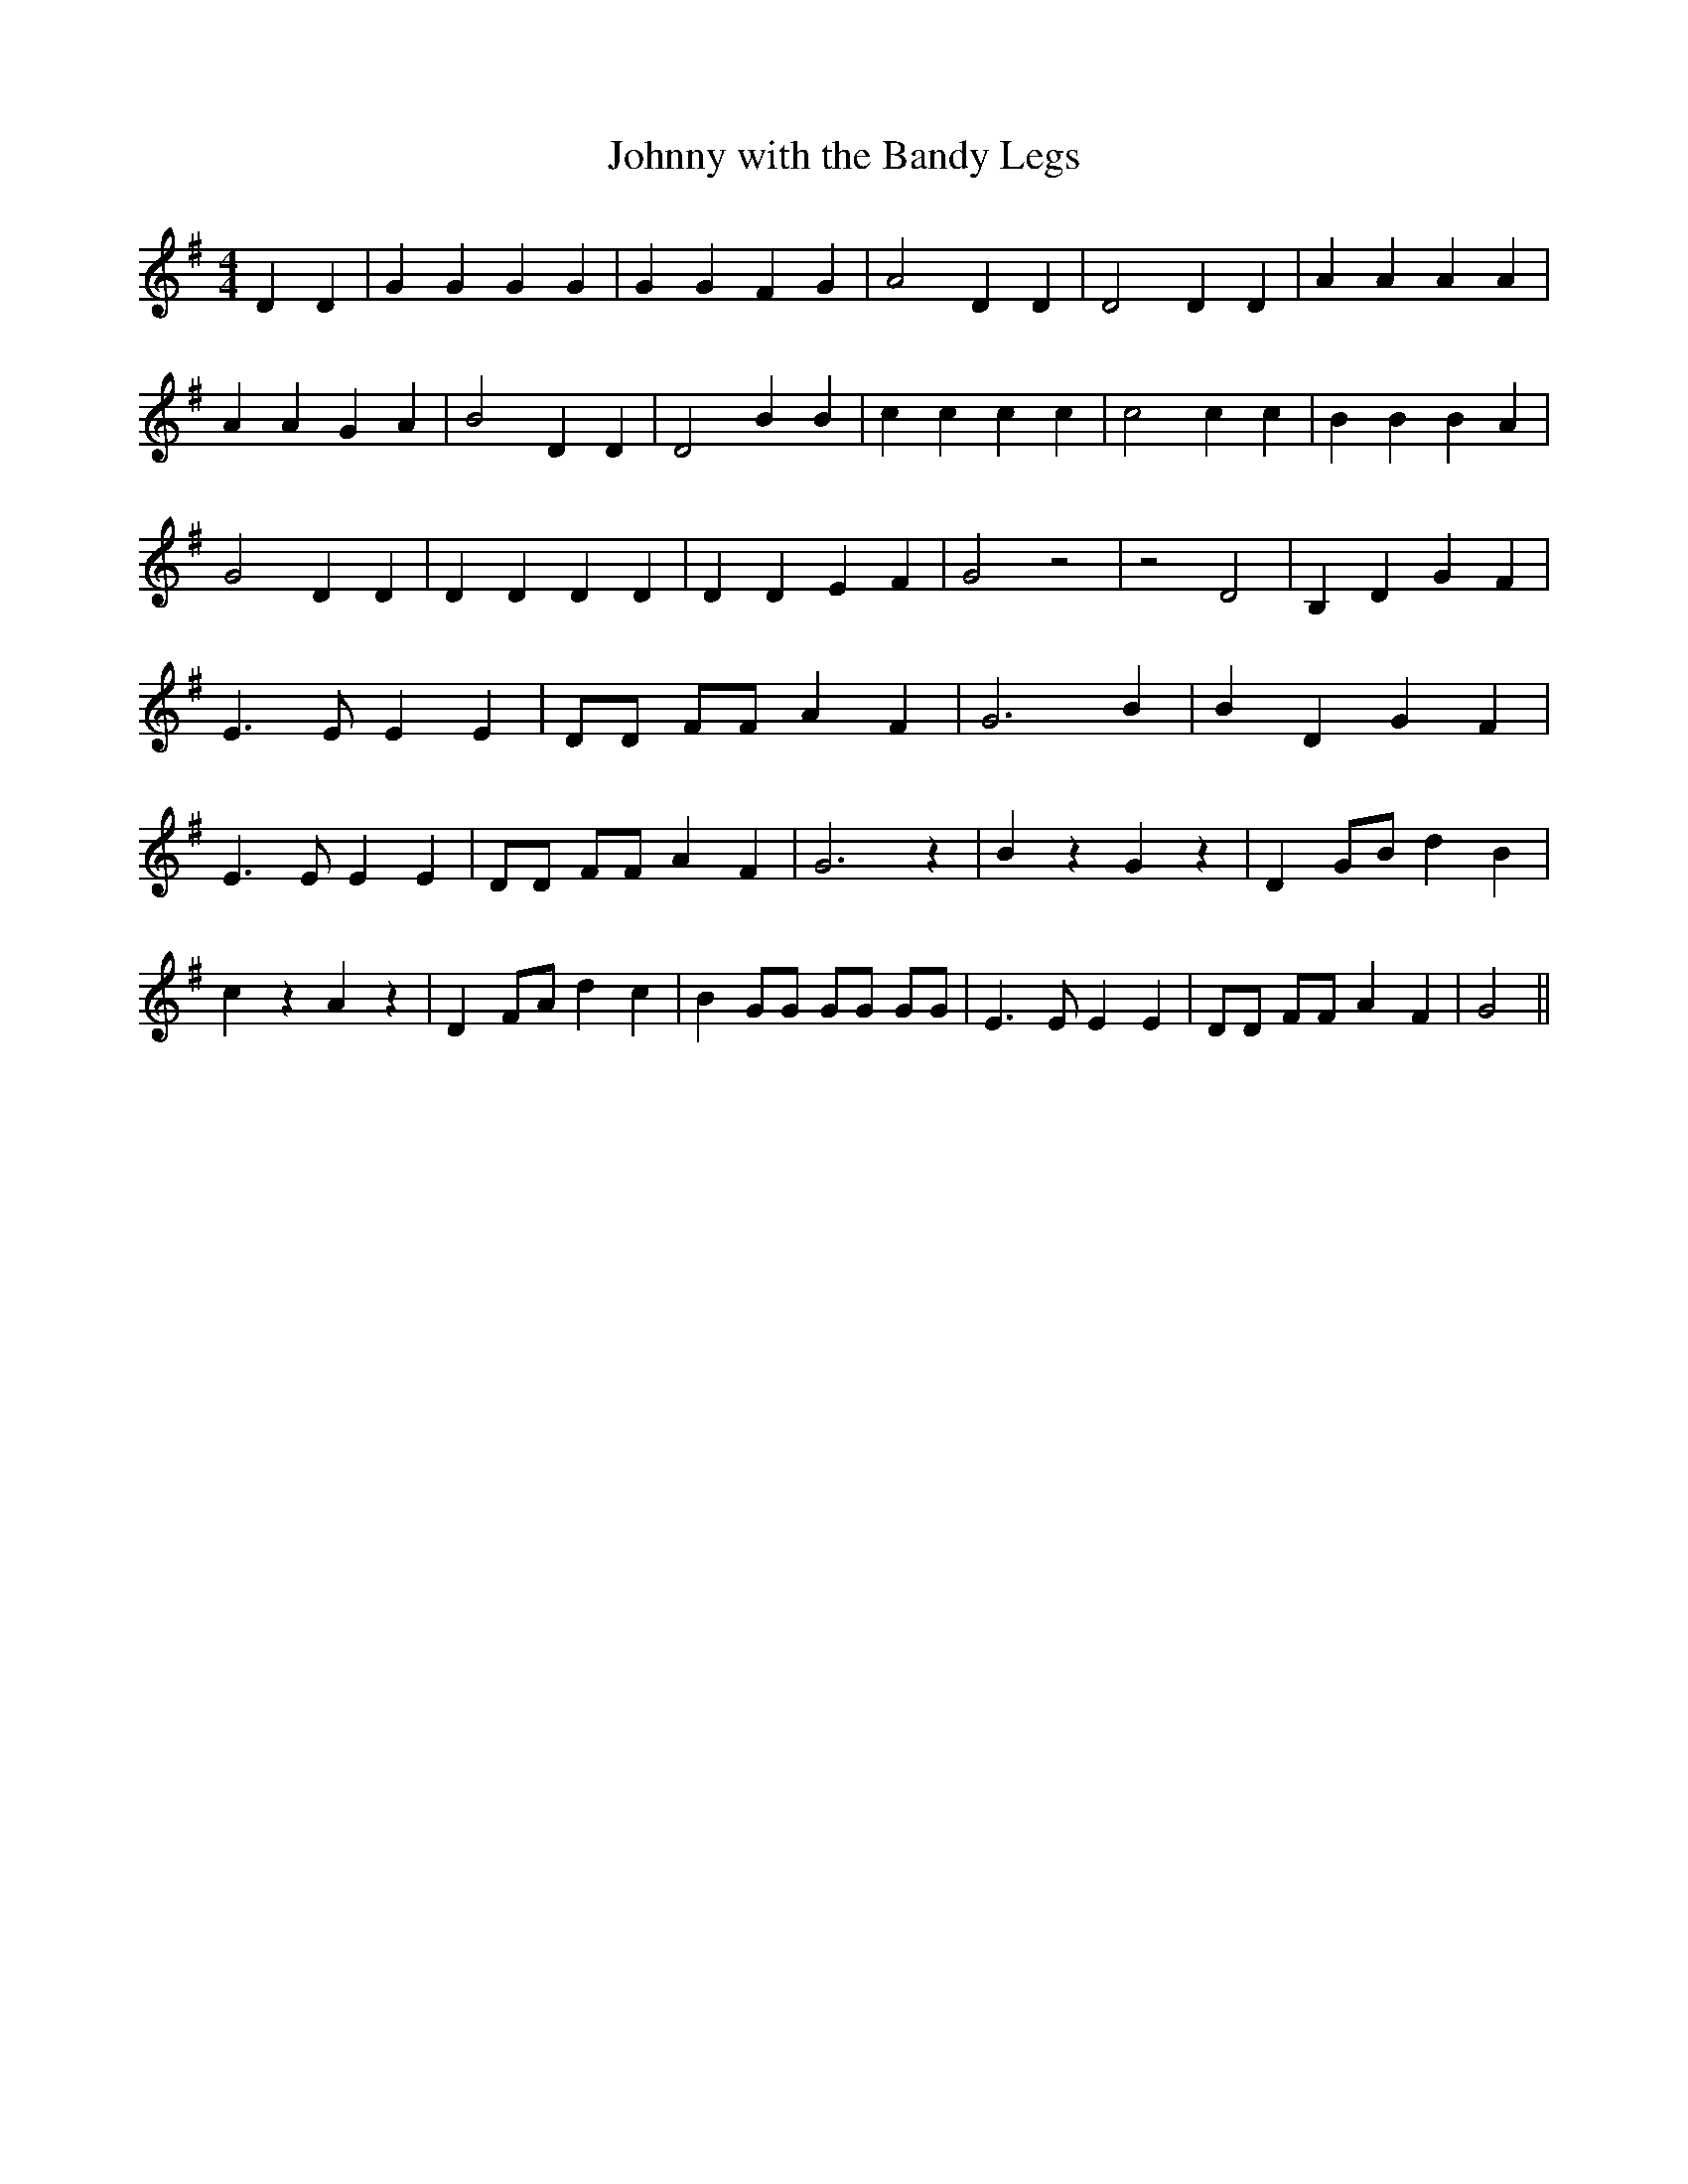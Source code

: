 % Generated more or less automatically by swtoabc by Erich Rickheit KSC
X:1
T:Johnny with the Bandy Legs
M:4/4
L:1/4
K:G
 D D| G G G G| G G F G| A2 D D| D2 D D| A A A A| A A G A| B2 D D| D2 B B|\
 c c c c| c2 c c| B B B A| G2 D D| D D D D| D D E F| G2 z2| z2 D2|\
 B, D G F| E3/2 E/2 E E| D/2D/2 F/2F/2 A F| G3 B| B D G F| E3/2 E/2 E E|\
 D/2D/2 F/2F/2 A F| G3 z| B z G z| D G/2B/2 d B| c z A z| D F/2A/2 d c|\
 B G/2G/2 G/2G/2 G/2G/2| E3/2 E/2 E E| D/2D/2 F/2F/2 A F| G2||


